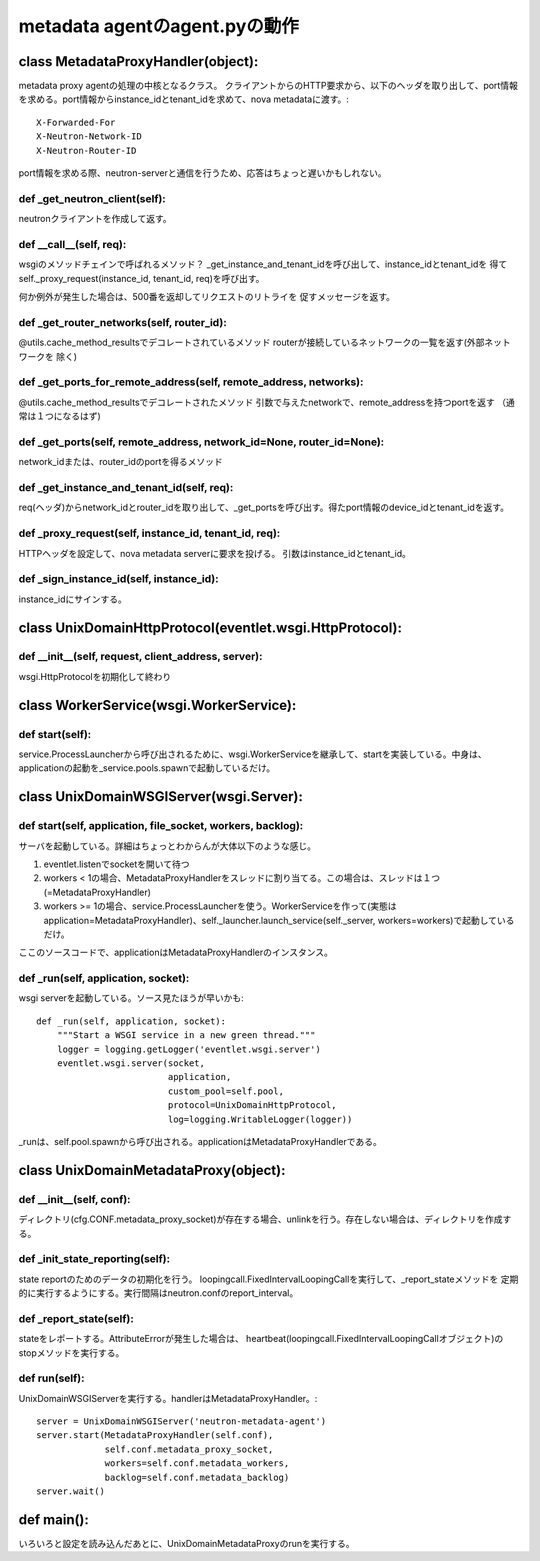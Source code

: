 ===========================================
metadata agentのagent.pyの動作
===========================================

class MetadataProxyHandler(object):
====================================

metadata proxy agentの処理の中核となるクラス。
クライアントからのHTTP要求から、以下のヘッダを取り出して、port情報を求める。port情報からinstance_idとtenant_idを求めて、nova metadataに渡す。::

        X-Forwarded-For
        X-Neutron-Network-ID
        X-Neutron-Router-ID

port情報を求める際、neutron-serverと通信を行うため、応答はちょっと遅いかもしれない。

def _get_neutron_client(self):
----------------------------------

neutronクライアントを作成して返す。


def __call__(self, req):
----------------------------

wsgiのメソッドチェインで呼ばれるメソッド？
_get_instance_and_tenant_idを呼び出して、instance_idとtenant_idを
得てself._proxy_request(instance_id, tenant_id, req)を呼び出す。

何か例外が発生した場合は、500番を返却してリクエストのリトライを
促すメッセージを返す。


def _get_router_networks(self, router_id):
-------------------------------------------------

@utils.cache_method_resultsでデコレートされているメソッド
routerが接続しているネットワークの一覧を返す(外部ネットワークを
除く)



def _get_ports_for_remote_address(self, remote_address, networks):
-------------------------------------------------------------------

@utils.cache_method_resultsでデコレートされたメソッド
引数で与えたnetworkで、remote_addressを持つportを返す
（通常は１つになるはず)


def _get_ports(self, remote_address, network_id=None, router_id=None):
-------------------------------------------------------------------

network_idまたは、router_idのportを得るメソッド


def _get_instance_and_tenant_id(self, req):
-----------------------------------------------

req(ヘッダ)からnetwork_idとrouter_idを取り出して、_get_portsを呼び出す。得たport情報のdevice_idとtenant_idを返す。


def _proxy_request(self, instance_id, tenant_id, req):
---------------------------------------------------------

HTTPヘッダを設定して、nova metadata serverに要求を投げる。
引数はinstance_idとtenant_id。


def _sign_instance_id(self, instance_id):
--------------------------------------------

instance_idにサインする。


class UnixDomainHttpProtocol(eventlet.wsgi.HttpProtocol):
=============================================================


def __init__(self, request, client_address, server):
--------------------------------------------------------

wsgi.HttpProtocolを初期化して終わり


class WorkerService(wsgi.WorkerService):
===============================================

def start(self):
------------------

service.ProcessLauncherから呼び出されるために、wsgi.WorkerServiceを継承して、startを実装している。中身は、applicationの起動を_service.pools.spawnで起動しているだけ。


class UnixDomainWSGIServer(wsgi.Server):
============================================


def start(self, application, file_socket, workers, backlog):
-----------------------------------------------------------------

サーバを起動している。詳細はちょっとわからんが大体以下のような感じ。

1. eventlet.listenでsocketを開いて待つ
2. workers < 1の場合、MetadataProxyHandlerをスレッドに割り当てる。この場合は、スレッドは１つ(=MetadataProxyHandler)
3. workers >= 1の場合、service.ProcessLauncherを使う。WorkerServiceを作って(実態はapplication=MetadataProxyHandler)、self._launcher.launch_service(self._server, workers=workers)で起動しているだけ。

ここのソースコードで、applicationはMetadataProxyHandlerのインスタンス。


def _run(self, application, socket):
----------------------------------------

wsgi serverを起動している。ソース見たほうが早いかも::


    def _run(self, application, socket):
        """Start a WSGI service in a new green thread."""
        logger = logging.getLogger('eventlet.wsgi.server')
        eventlet.wsgi.server(socket,
                             application,
                             custom_pool=self.pool,
                             protocol=UnixDomainHttpProtocol,
                             log=logging.WritableLogger(logger))

_runは、self.pool.spawnから呼び出される。applicationはMetadataProxyHandlerである。


class UnixDomainMetadataProxy(object):
===========================================


def __init__(self, conf):
---------------------------

ディレクトリ(cfg.CONF.metadata_proxy_socket)が存在する場合、unlinkを行う。存在しない場合は、ディレクトリを作成する。

def _init_state_reporting(self):
----------------------------------

state reportのためのデータの初期化を行う。
loopingcall.FixedIntervalLoopingCallを実行して、_report_stateメソッドを
定期的に実行するようにする。実行間隔はneutron.confのreport_interval。

def _report_state(self):
--------------------------

stateをレポートする。AttributeErrorが発生した場合は、
heartbeat(loopingcall.FixedIntervalLoopingCallオブジェクト)のstopメソッドを実行する。

def run(self):
-----------------

UnixDomainWSGIServerを実行する。handlerはMetadataProxyHandler。::


        server = UnixDomainWSGIServer('neutron-metadata-agent')
        server.start(MetadataProxyHandler(self.conf),
                     self.conf.metadata_proxy_socket,
                     workers=self.conf.metadata_workers,
                     backlog=self.conf.metadata_backlog)
        server.wait()



def main():
============

いろいろと設定を読み込んだあとに、UnixDomainMetadataProxyのrunを実行する。

